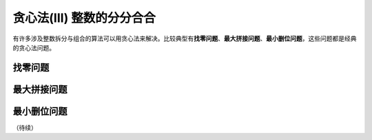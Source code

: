 贪心法(III) 整数的分分合合
+++++++++++++++++++++++++++++++++++++

有许多涉及整数拆分与组合的算法可以用贪心法来解决。比较典型有\ :strong:`找零问题`、:strong:`最大拼接问题`、:strong:`最小删位问题`，这些问题都是经典的贪心法问题。


找零问题
^^^^^^^^


最大拼接问题
^^^^^^^^^^^^


最小删位问题
^^^^^^^^^^^^

（待续）
